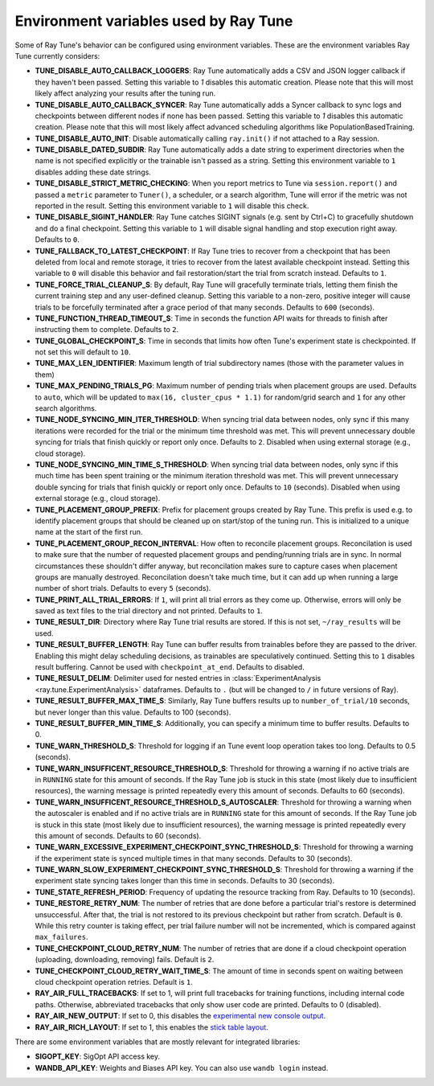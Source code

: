 
.. _tune-env-vars:

Environment variables used by Ray Tune
--------------------------------------

Some of Ray Tune's behavior can be configured using environment variables.
These are the environment variables Ray Tune currently considers:

* **TUNE_DISABLE_AUTO_CALLBACK_LOGGERS**: Ray Tune automatically adds a CSV and
  JSON logger callback if they haven't been passed. Setting this variable to
  `1` disables this automatic creation. Please note that this will most likely
  affect analyzing your results after the tuning run.
* **TUNE_DISABLE_AUTO_CALLBACK_SYNCER**: Ray Tune automatically adds a
  Syncer callback to sync logs and checkpoints between different nodes if none
  has been passed. Setting this variable to `1` disables this automatic creation.
  Please note that this will most likely affect advanced scheduling algorithms
  like PopulationBasedTraining.
* **TUNE_DISABLE_AUTO_INIT**: Disable automatically calling ``ray.init()`` if
  not attached to a Ray session.
* **TUNE_DISABLE_DATED_SUBDIR**: Ray Tune automatically adds a date string to experiment
  directories when the name is not specified explicitly or the trainable isn't passed
  as a string. Setting this environment variable to ``1`` disables adding these date strings.
* **TUNE_DISABLE_STRICT_METRIC_CHECKING**: When you report metrics to Tune via
  ``session.report()`` and passed a ``metric`` parameter to ``Tuner()``, a scheduler,
  or a search algorithm, Tune will error
  if the metric was not reported in the result. Setting this environment variable
  to ``1`` will disable this check.
* **TUNE_DISABLE_SIGINT_HANDLER**: Ray Tune catches SIGINT signals (e.g. sent by
  Ctrl+C) to gracefully shutdown and do a final checkpoint. Setting this variable
  to ``1`` will disable signal handling and stop execution right away. Defaults to
  ``0``.
* **TUNE_FALLBACK_TO_LATEST_CHECKPOINT**: If Ray Tune tries to recover from a checkpoint
  that has been deleted from local and remote storage, it tries to recover from the
  latest available checkpoint instead. Setting this variable to ``0`` will disable this
  behavior and fail restoration/start the trial from scratch instead. Defaults to ``1``.
* **TUNE_FORCE_TRIAL_CLEANUP_S**: By default, Ray Tune will gracefully terminate trials,
  letting them finish the current training step and any user-defined cleanup.
  Setting this variable to a non-zero, positive integer will cause trials to be forcefully
  terminated after a grace period of that many seconds. Defaults to ``600`` (seconds).
* **TUNE_FUNCTION_THREAD_TIMEOUT_S**: Time in seconds the function API waits
  for threads to finish after instructing them to complete. Defaults to ``2``.
* **TUNE_GLOBAL_CHECKPOINT_S**: Time in seconds that limits how often Tune's
  experiment state is checkpointed. If not set this will default to ``10``.
* **TUNE_MAX_LEN_IDENTIFIER**: Maximum length of trial subdirectory names (those
  with the parameter values in them)
* **TUNE_MAX_PENDING_TRIALS_PG**: Maximum number of pending trials when placement groups are used. Defaults
  to ``auto``, which will be updated to ``max(16, cluster_cpus * 1.1)`` for random/grid search and ``1``
  for any other search algorithms.
* **TUNE_NODE_SYNCING_MIN_ITER_THRESHOLD**: When syncing trial data between nodes, only sync if this many
  iterations were recorded for the trial or the minimum time threshold was met. This will prevent unnecessary
  double syncing for trials that finish quickly or report only once. Defaults to ``2``. Disabled
  when using external storage (e.g., cloud storage).
* **TUNE_NODE_SYNCING_MIN_TIME_S_THRESHOLD**: When syncing trial data between nodes, only sync if this much
  time has been spent training or the minimum iteration threshold was met. This will prevent unnecessary
  double syncing for trials that finish quickly or report only once. Defaults to ``10`` (seconds).
  Disabled when using external storage (e.g., cloud storage).
* **TUNE_PLACEMENT_GROUP_PREFIX**: Prefix for placement groups created by Ray Tune. This prefix is used
  e.g. to identify placement groups that should be cleaned up on start/stop of the tuning run. This is
  initialized to a unique name at the start of the first run.
* **TUNE_PLACEMENT_GROUP_RECON_INTERVAL**: How often to reconcile placement groups. Reconcilation is
  used to make sure that the number of requested placement groups and pending/running trials are in sync.
  In normal circumstances these shouldn't differ anyway, but reconcilation makes sure to capture cases when
  placement groups are manually destroyed. Reconcilation doesn't take much time, but it can add up when
  running a large number of short trials. Defaults to every ``5`` (seconds).
* **TUNE_PRINT_ALL_TRIAL_ERRORS**: If ``1``, will print all trial errors as they come up. Otherwise, errors
  will only be saved as text files to the trial directory and not printed. Defaults to ``1``.
* **TUNE_RESULT_DIR**: Directory where Ray Tune trial results are stored. If this
  is not set, ``~/ray_results`` will be used.
* **TUNE_RESULT_BUFFER_LENGTH**: Ray Tune can buffer results from trainables before they are passed
  to the driver. Enabling this might delay scheduling decisions, as trainables are speculatively
  continued. Setting this to ``1`` disables result buffering. Cannot be used with ``checkpoint_at_end``.
  Defaults to disabled.
* **TUNE_RESULT_DELIM**: Delimiter used for nested entries in
  :class:`ExperimentAnalysis <ray.tune.ExperimentAnalysis>` dataframes. Defaults to ``.`` (but will be
  changed to ``/`` in future versions of Ray).
* **TUNE_RESULT_BUFFER_MAX_TIME_S**: Similarly, Ray Tune buffers results up to ``number_of_trial/10`` seconds,
  but never longer than this value. Defaults to 100 (seconds).
* **TUNE_RESULT_BUFFER_MIN_TIME_S**: Additionally, you can specify a minimum time to buffer results. Defaults to 0.
* **TUNE_WARN_THRESHOLD_S**: Threshold for logging if an Tune event loop operation takes too long. Defaults to 0.5 (seconds).
* **TUNE_WARN_INSUFFICENT_RESOURCE_THRESHOLD_S**: Threshold for throwing a warning if no active trials are in ``RUNNING`` state
  for this amount of seconds. If the Ray Tune job is stuck in this state (most likely due to insufficient resources),
  the warning message is printed repeatedly every this amount of seconds. Defaults to 60 (seconds).
* **TUNE_WARN_INSUFFICENT_RESOURCE_THRESHOLD_S_AUTOSCALER**: Threshold for throwing a warning when the autoscaler is enabled and
  if no active trials are in ``RUNNING`` state for this amount of seconds.
  If the Ray Tune job is stuck in this state (most likely due to insufficient resources), the warning message is printed
  repeatedly every this amount of seconds. Defaults to 60 (seconds).
* **TUNE_WARN_EXCESSIVE_EXPERIMENT_CHECKPOINT_SYNC_THRESHOLD_S**: Threshold for throwing a warning if the experiment state is synced
  multiple times in that many seconds. Defaults to 30 (seconds).
* **TUNE_WARN_SLOW_EXPERIMENT_CHECKPOINT_SYNC_THRESHOLD_S**: Threshold for throwing a warning if the experiment state syncing
  takes longer than this time in seconds. Defaults to 30 (seconds).
* **TUNE_STATE_REFRESH_PERIOD**: Frequency of updating the resource tracking from Ray. Defaults to 10 (seconds).
* **TUNE_RESTORE_RETRY_NUM**: The number of retries that are done before a particular trial's restore is determined
  unsuccessful. After that, the trial is not restored to its previous checkpoint but rather from scratch.
  Default is ``0``. While this retry counter is taking effect, per trial failure number will not be incremented, which
  is compared against ``max_failures``.
* **TUNE_CHECKPOINT_CLOUD_RETRY_NUM**: The number of retries that are done if a cloud checkpoint operation (uploading, downloading, removing)
  fails. Default is ``2``.
* **TUNE_CHECKPOINT_CLOUD_RETRY_WAIT_TIME_S**: The amount of time in seconds spent on waiting between cloud checkpoint operation retries. Default is
  ``1``.
* **RAY_AIR_FULL_TRACEBACKS**: If set to 1, will print full tracebacks for training functions,
  including internal code paths. Otherwise, abbreviated tracebacks that only show user code
  are printed. Defaults to 0 (disabled).
* **RAY_AIR_NEW_OUTPUT**: If set to 0, this disables
  the `experimental new console output <https://github.com/ray-project/ray/issues/36949>`_.
* **RAY_AIR_RICH_LAYOUT**: If set to 1, this enables
  the `stick table layout <https://github.com/ray-project/ray/issues/36949>`_.



There are some environment variables that are mostly relevant for integrated libraries:

* **SIGOPT_KEY**: SigOpt API access key.
* **WANDB_API_KEY**: Weights and Biases API key. You can also use ``wandb login``
  instead.
